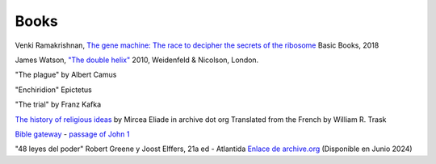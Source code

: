 =======
 Books
=======

Venki Ramakrishnan, `The gene machine: The race to decipher the secrets of the ribosome`_
Basic Books, 2018

.. _`The gene machine: The race to decipher the secrets of the ribosome`: https://www.amazon.com/Gene-Machine-Decipher-Secrets-Ribosome/dp/0465093361


James Watson, `"The double helix"
<https://www.amazon.co.uk/Double-Helix-James-Watson/dp/075382843X>`_
2010, Weidenfeld & Nicolson, London.

"The plague"
by Albert Camus

"Enchiridion"
Epictetus

"The trial"
by Franz Kafka


`The history of religious ideas`_ by Mircea Eliade
in archive dot org
Translated from the French by William R. Trask

.. _`The history of religious ideas`: https://archive.org/details/2.MirceaEliadeAHistoryOfReligiousIdeasFromGautamaBuddhaToTheTriumphOfChristianity_201802/1.%20Mircea_Eliade%20A%20History%20of%20Religious%20Ideas%20--%20From%20the%20Stone%20Age%20to%20the%20Eleusinian%20Mysteries/page/n7/mode/2up

`Bible gateway <https://www.biblegateway.com/>`_ - `passage of John 1 <https://www.biblegateway.com/passage/?search=John%201&version=KJV>`_

"48 leyes del poder"
Robert Greene y Joost Elffers, 21a ed - Atlantida
`Enlace de archive.org <https://ia800903.us.archive.org/19/items/48LeyesDelPoder_201902/48%20leyes%20del%20Poder.pdf>`_
(Disponible en Junio 2024)
